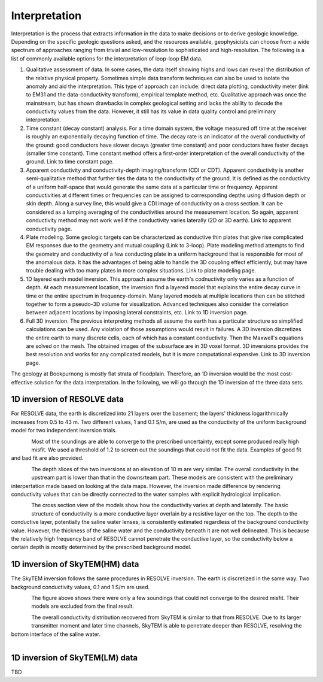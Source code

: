 .. _bookpurnong_interpretation:

Interpretation
==============

Interpretation is the process that extracts information in the data to make decisions or to derive geologic knowledge. Depending on the specific geologic questions asked, and the resources available, geophysicists can choose from a wide spectrum of approaches ranging from trivial and low-resolution to sophisticated and high-resolution. The following is a list of commonly available options for the interpretation of loop-loop EM data.

(1) Qualitative assessment of data. In some cases, the data itself showing highs and lows can reveal the distribution of the relative physical property. Sometimes simple data transform techniques can also be used to isolate the anomaly and aid the interpretation. This type of approach can include: direct data plotting, conductivity meter (link to EM31 and the data-conductivity transform), empirical template method, etc. Qualitative approach was once the mainstream, but has shown drawbacks in complex geological setting and lacks the ability to decode the conductivity values from the data. However, it still has its value in data quality control and preliminary interpretation.

(2) Time constant (decay constant) analysis. For a time domain system, the voltage measured off time at the receiver is roughly an exponentially decaying function of time. The decay rate is an indicator of the overall conductivity of the ground: good conductors have slower decays (greater time constant) and poor conductors have faster decays (smaller time constant). Time constant method offers a first-order interpretation of the overall conductivity of the ground. Link to time constant page.

(3) Apparent conductivity and conductivity-depth imaging/transform (CDI or CDT). Apparent conductivity is another semi-qualitative method that further ties the data to the conductivity of the ground. It is defined as the conductivity of a uniform half-space that would generate the same data at a particular time or frequency. Apparent conductivities at different times or frequencies can be assigned to corresponding depths using diffusion depth or skin depth. Along a survey line, this would give a CDI image of conductivity on a cross section. It can be considered as a lumping averaging of the conductivities around the measurement location. So again, apparent conductivity method may not work well if the conductivity varies laterally (2D or 3D earth). Link to apparent conductivity page.

(4) Plate modeling. Some geologic targets can be characterized as conductive thin plates that give rise complicated EM responses due to the geometry and mutual coupling (Link to 3-loop). Plate modeling method attempts to find the geometry and conductivity of a few conducting plate in a uniform hackground that is responsible for most of the anomalous data. It has the advantages of being able to handle the 3D coupling effect efficiently, but may have trouble dealing with too many plates in more complex situations. Link to plate modeling page.

(5) 1D layered earth model inversion. This approach assume the earth's codnuctivity only varies as a function of depth. At each measurement location, the inversion find a layered model that explains the entire decay curve in time or the entire spectrum in frequency-domain. Many layered models at multiple locations then can be stitched together to form a pseudo-3D volume for visualization. Advanced techniques also consider the correlation between adjacent locations by imposing lateral constraints, etc. Link to 1D inversion page.

(6) Full 3D inversion. The previous interpreting methods all assume the earth has a particular structure so simplified calculations can be used. Any violation of those assumptions would result in failures. A 3D inversion discretizes the entire earth to many discrete cells, each of which has a constant conductivity. Then the Maxwell's equations are solved on the mesh. The obtained images of the subsurface are in 3D voxel format. 3D inversions provides the best resolution and works for any complicated models, but it is more computational expensive. Link to 3D inversion page.

The geology at Bookpurnong is mostly flat strata of floodplain. Therefore, an 1D inversion would be the most cost-effective solution for the data interpretation. In the following, we will go through the 1D inversion of the three data sets. 


1D inversion of RESOLVE data
----------------------------

For RESOLVE data, the earth is discretized into 21 layers over the basement; the layers' thickness logarithmically increases from 0.5 to 43 m. Two different values, 1 and 0.1 S/m, are used as the conductivity of the uniform background model for two independent inversion trials. 

.. figure:: ./images/booky-resolvefit.jpg
    :align: left
    :scale: 80% 
    :name: booky-resolvefit

Most of the soundings are able to converge to the prescribed uncertainty, except some produced really high misfit. We used a threshold of 1.2 to screen out the soundings that could not fit the data. Examples of good fit and bad fit are also provided.

.. figure:: ./images/booky-resolvemodel1.jpg
    :align: left
    :scale: 80% 
    :name: booky-resolvemodel1

The depth slices of the two inversions at an elevation of 10 m are very similar. The overall conductivity in the upstream part is lower than that in the downsrteam part. These models are consistent with the preliminary interpertation made based on looking at the data maps. However, the inversion made difference by rendering conductivity values that can be directly connected to the water samples with explicit hydrological implication. 
    
.. figure:: ./images/booky-resolvemodel2.jpg
    :align: left
    :scale: 80% 
    :name: booky-resolvemodel2
    
The cross section view of the models show how the conductivity varies at depth and laterally. The basic structure of conductivity is a more conductive layer overlain by a resistive layer on the top. The depth to the conductive layer, potentially the saline water lenses, is consistently estimated regardless of the background conductivity value. However, the thickness of the saline water and the conductivity beneath it are not well delineated. This is because the relatively high frequency band of RESOLVE cannot penetrate the conductive layer, so the conductivity below a certain depth is mostly determined by the prescribed background model. 

1D inversion of SkyTEM(HM) data
-------------------------------

The SkyTEM inversion follows the same procedures in RESOLVE inversion. The earth is discretized in the same way. Two background conductivity values, 0.1 and 1 S/m are used. 

.. figure:: ./images/booky-skytemfit.jpg
    :align: left
    :scale: 80% 
    :name: booky-skytemfit

The figure above shows there were only a few soundings that could not converge to the desired misfit. Their models are excluded from the final result. 

.. figure:: ./images/booky-skytemmodel1.jpg
    :align: left
    :scale: 80% 
    :name: booky-skytemmodel1

The overall conductivity distribution recovered from SkyTEM is similar to that from RESOLVE. Due to its larger transmitter moment and later time channels, SkyTEM is able to penetrate deeper than RESOLVE, resolving the bottom interface of the saline water. 
    
.. figure:: ./images/booky-skytemmodel2.jpg
    :align: left
    :scale: 80% 
    :name: booky-skytemmodel2
    

1D inversion of SkyTEM(LM) data
-------------------------------

TBD

